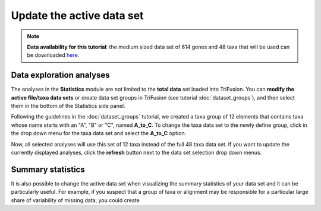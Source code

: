 Update the active data set
==========================

.. note::

    **Data availability for this tutorial**: the medium sized data
    set of 614 genes and 48 taxa that will be used can be downloaded
    `here <https://github.com/ODiogoSilva/TriFusion-tutorials/raw/master/tutorials/Datasets/Process/medium_protein_dataset/medium_protein_dataset.zip>`_.

Data exploration analyses
-------------------------

The analyses in the **Statistics** module are not limited to the
**total data** set loaded into TriFusion. You can
**modify the active file/taxa data sets** or create data set groups
in TriFusion
(see tutorial :doc:`dataset_groups`), and then select them in the bottom
of the Statistics side panel.

.. image:: https://github.com/ODiogoSilva/TriFusion-tutorials/raw/master/tutorials/gifs/stats_tutorial1_change_active.gif
    :alt: pic

Following the guidelines in the
:doc:`dataset_groups` tutorial, we created a taxa group of 12 elements that
contains taxa whose name starts with an "A", "B" or "C", named **A_to_C**.
To change the taxa data set to the newly define group, click in the drop down
menu for the taxa data set and select the **A_to_C** option.

.. image:: https://raw.githubusercontent.com/ODiogoSilva/TriFusion-tutorials/master/tutorials/images/stats_selecting_taxa_group.png
    :alt: pic

Now, all selected analyses will use this set of 12 taxa instead of the full
48 taxa data set. If you want to update the currently displayed analyses,
click the **refresh** button next to the data set selection drop down menus.

.. image:: https://raw.githubusercontent.com/ODiogoSilva/TriFusion-tutorials/master/tutorials/images/stats_subset.png
    :alt: pic

Summary statistics
------------------

It is also possible to change the active data set when visualizing the
summary statistics of your data set and it can be particularly useful. For
example, if you suspect that a group of taxa or alignment may be responsible
for a particular large share of variability of missing data, you could
create

